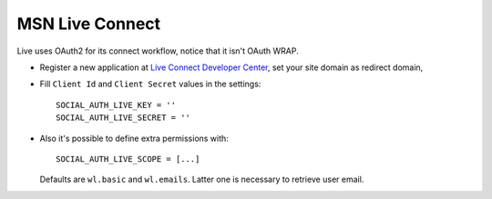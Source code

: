 MSN Live Connect
================

Live uses OAuth2 for its connect workflow, notice that it isn't OAuth WRAP.

- Register a new application at `Live Connect Developer Center`_, set your site
  domain as redirect domain,

- Fill ``Client Id`` and ``Client Secret`` values in the settings::

      SOCIAL_AUTH_LIVE_KEY = ''
      SOCIAL_AUTH_LIVE_SECRET = ''

- Also it's possible to define extra permissions with::

     SOCIAL_AUTH_LIVE_SCOPE = [...]

  Defaults are ``wl.basic`` and ``wl.emails``. Latter one is necessary to
  retrieve user email.

.. _Live Connect Developer Center: https://account.live.com/developers/applications/create

